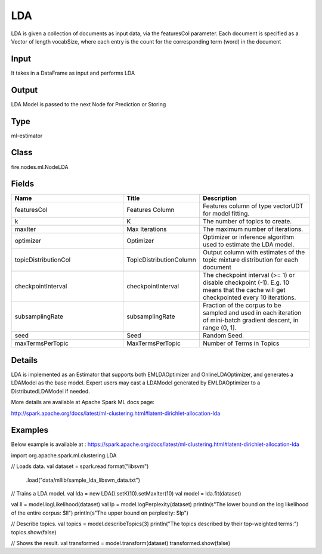 LDA
=========== 

LDA is given a collection of documents as input data, via the featuresCol parameter. Each document is specified as a Vector of length vocabSize, where each entry is the count for the corresponding term (word) in the document

Input
--------------
It takes in a DataFrame as input and performs LDA

Output
--------------
LDA Model is passed to the next Node for Prediction or Storing

Type
--------- 

ml-estimator

Class
--------- 

fire.nodes.ml.NodeLDA

Fields
--------- 

.. list-table::
      :widths: 10 5 10
      :header-rows: 1

      * - Name
        - Title
        - Description
      * - featuresCol
        - Features Column
        - Features column of type vectorUDT for model fitting.
      * - k
        - K
        - The number of topics to create.
      * - maxIter
        - Max Iterations
        - The maximum number of iterations.
      * - optimizer
        - Optimizer
        - Optimizer or inference algorithm used to estimate the LDA model.
      * - topicDistributionCol
        - TopicDistributionColumn
        - Output column with estimates of the topic mixture distribution for each document
      * - checkpointInterval
        - checkpointInterval
        - The checkpoint interval (>= 1) or disable checkpoint (-1). E.g. 10 means that the cache will get checkpointed every 10 iterations.
      * - subsamplingRate
        - subsamplingRate
        - Fraction of the corpus to be sampled and used in each iteration of mini-batch gradient descent, in range (0, 1].
      * - seed
        - Seed
        - Random Seed.
      * - maxTermsPerTopic
        - MaxTermsPerTopic
        - Number of Terms in Topics


Details
-------


LDA is implemented as an Estimator that supports both EMLDAOptimizer and OnlineLDAOptimizer, and generates a LDAModel as the base model. Expert users may cast a LDAModel generated by EMLDAOptimizer to a DistributedLDAModel if needed.

More details are available at Apache Spark ML docs page:

http://spark.apache.org/docs/latest/ml-clustering.html#latent-dirichlet-allocation-lda


Examples
-------


Below example is available at : https://spark.apache.org/docs/latest/ml-clustering.html#latent-dirichlet-allocation-lda

import org.apache.spark.ml.clustering.LDA

// Loads data.
val dataset = spark.read.format("libsvm")
  .load("data/mllib/sample_lda_libsvm_data.txt")

// Trains a LDA model.
val lda = new LDA().setK(10).setMaxIter(10)
val model = lda.fit(dataset)

val ll = model.logLikelihood(dataset)
val lp = model.logPerplexity(dataset)
println(s"The lower bound on the log likelihood of the entire corpus: $ll")
println(s"The upper bound on perplexity: $lp")

// Describe topics.
val topics = model.describeTopics(3)
println("The topics described by their top-weighted terms:")
topics.show(false)

// Shows the result.
val transformed = model.transform(dataset)
transformed.show(false)
